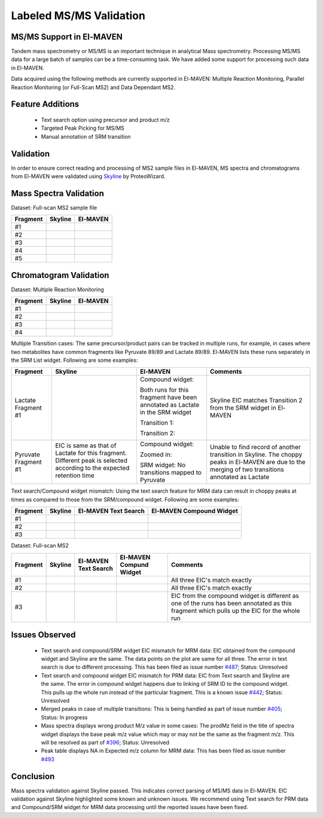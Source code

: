 Labeled MS/MS Validation
========================

.. All images used are referecned here

.. |Validation01| image:: /image/Validation_1.png
.. |Validation02| image:: /image/Validation_2.png
.. |Validation03| image:: /image/Validation_3.png
.. |Validation04| image:: /image/Validation_4.png
.. |Validation05| image:: /image/Validation_5.png
.. |Validation06| image:: /image/Validation_6.png
.. |Validation07| image:: /image/Validation_7.png
.. |Validation08| image:: /image/Validation_8.png
.. |Validation09| image:: /image/Validation_9.png
.. |Validation10| image:: /image/Validation_10.png
.. |Validation11| image:: /image/Validation_11.png
.. |Validation12| image:: /image/Validation_12.png
.. |Validation13| image:: /image/Validation_13.png
.. |Validation14| image:: /image/Validation_14.png
.. |Validation15| image:: /image/Validation_15.png
.. |Validation16| image:: /image/Validation_16.png
.. |Validation17| image:: /image/Validation_17.png
.. |Validation18| image:: /image/Validation_18.png
.. |Validation19| image:: /image/Validation_19.png
.. |Validation20| image:: /image/Validation_20.png
.. |Validation21| image:: /image/Validation_21.png
.. |Validation22| image:: /image/Validation_22.png
.. |Validation23| image:: /image/Validation_23.png
.. |Validation24| image:: /image/Validation_24.png
.. |Validation25| image:: /image/Validation_25.png
.. |Validation26| image:: /image/Validation_26.png
.. |Validation27| image:: /image/Validation_27.png
.. |Validation28| image:: /image/Validation_28.png
.. |Validation29| image:: /image/Validation_29.png
.. |Validation30| image:: /image/Validation_30.png
.. |Validation31| image:: /image/Validation_31.png
.. |Validation32| image:: /image/Validation_32.png
.. |Validation33| image:: /image/Validation_33.png
.. |Validation34| image:: /image/Validation_34.png
.. |Validation35| image:: /image/Validation_35.png
.. |Validation36| image:: /image/Validation_36.png
.. |Validation37| image:: /image/Validation_37.png
.. |Validation38| image:: /image/Validation_38.png
.. |Validation39| image:: /image/Validation_39.png
.. |Validation40| image:: /image/Validation_40.png

MS/MS Support in El-MAVEN
-------------------------

Tandem mass spectrometry or MS/MS is an important technique in analytical Mass spectrometry. Processing MS/MS data for a large batch of samples can be a time-consuming task. We have added some support for processing such data in El-MAVEN.

Data acquired using the following methods are currently supported in El-MAVEN: Multiple Reaction Monitoring, Parallel Reaction Monitoring (or Full-Scan MS2) and Data Dependant MS2.

Feature Additions
-----------------

   * Text search option using precursor and product m/z
   * Targeted Peak Picking for MS/MS
   * Manual annotation of SRM transition

Validation
----------

In order to ensure correct reading and processing of MS2 sample files in El-MAVEN, MS spectra and chromatograms from El-MAVEN were validated using `Skyline <https://skyline.ms/wiki/home/software/Skyline/page.view?name=default>`_ by ProteoWizard.

Mass Spectra Validation
-----------------------

Dataset: Full-scan MS2 sample file

+--------------+----------------------+----------------------+
| Fragment     | Skyline              | El-MAVEN             |
|	       |                      |		             |
+==============+======================+======================+
| #1           | |Validation01|       | |Validation02|       |
+--------------+----------------------+----------------------+
| #2           | |Validation03|       | |Validation04|       |
+--------------+----------------------+----------------------+
| #3           | |Validation05|       | |Validation06|       |
+--------------+----------------------+----------------------+
| #4           | |Validation07|       | |Validation08|       |
+--------------+----------------------+----------------------+
| #5           | |Validation09|       | |Validation10|       |
+--------------+----------------------+----------------------+

Chromatogram Validation
-----------------------

Dataset: Multiple Reaction Monitoring

+--------------+--------------------+--------------------+
| Fragment     | Skyline            | El-MAVEN           |
|	       |                    |		         |
+==============+====================+====================+
| #1           | |Validation11|     | |Validation12|     |
+--------------+--------------------+--------------------+
| #2           | |Validation13|     | |Validation14|     |
+--------------+--------------------+--------------------+
| #3           | |Validation15|     | |Validation16|     |
+--------------+--------------------+--------------------+
| #4           | |Validation17|     | |Validation18|     |
+--------------+--------------------+--------------------+

Multiple Transition cases: The same precursor/product pairs can be tracked in multiple runs, for example, in cases where two metabolites have common fragments like Pyruvate 89/89 and Lactate 89/89. El-MAVEN lists these runs separately in the SRM List widget. Following are some examples:

+--------------+--------------------+--------------------+--------------------+
| Fragment     | Skyline            | El-MAVEN           | Comments           |
|	       |                    |		         |                    |
+==============+====================+====================+====================+
| Lactate      | |Validation19|     | Compound widget:   | Skyline EIC matches|
| Fragment #1  |                    |                    | Transition 2 from  | 
|              |                    | |Validation20|     | the SRM widget in  |
|              |                    |                    | El-MAVEN           |
|              |                    | Both runs for this |                    |
|              |                    | fragment have been |                    |
|              |                    | annotated as       |                    |
|              |                    | Lactate in the SRM |                    |
|              |                    | widget             |                    |
|              |                    |                    |                    |
|              |                    | Transition 1:      |                    |
|              |                    |                    |                    |
|              |                    | |Validation21|     |                    |
|              |                    |                    |                    |
|              |                    | Transition 2:      |                    |
|              |                    |                    |                    |
|              |                    | |Validation22|     |                    |
|              |                    |                    |                    |
|              |                    |                    |                    |
+--------------+--------------------+--------------------+--------------------+
| Pyruvate     | EIC is same as     | Compound widget:   | Unable to find     |
| Fragment #1  | that of Lactate    |                    | record of another  | 
|              | for this fragment. | |Validation24|     | transition in      |
|              | Different peak is  |                    | Skyline. The choppy|
|              | selected according | Zoomed in:         | peaks in El-MAVEN  |
|              | to the expected    |                    | are due to the     |
|              | retention time     | |Validation25|     | merging of two     |
|              |                    |                    | transitions        |
|              | |Validation23|     | SRM widget:        | annotated as       |
|              |                    | No transitions     | Lactate            |
|              |                    | mapped to          |                    |
|              |                    | Pyruvate           |                    |
|              |                    |                    |                    |
+--------------+--------------------+--------------------+--------------------+

Text search/Compound widget mismatch: Using the text search feature for MRM data can result in choppy peaks at times as compared to those from the SRM/compound widget. Following are some examples:

+--------------+--------------------+--------------------+--------------------+
| Fragment     | Skyline            | El-MAVEN Text      | El-MAVEN Compound  |
|	       |                    | Search	         | Widget             |
+==============+====================+====================+====================+
| #1           | |Validation26|     | |Validation27|     | |Validation28|     |
|              |                    |                    |                    |
|              |                    |                    |                    |
+--------------+--------------------+--------------------+--------------------+
| #2           | |Validation29|     | |Validation30|     | |Validation31|     |
|              |                    |                    |                    |
|              |                    |                    |                    |
+--------------+--------------------+--------------------+--------------------+
| #3           | |Validation32|     | |Validation33|     | |Validation34|     |
|              |                    |                    |                    |
|              |                    |                    |                    |
+--------------+--------------------+--------------------+--------------------+

Dataset: Full-scan MS2

+--------------+--------------------+--------------------+--------------------+--------------------+
| Fragment     | Skyline            | El-MAVEN Text      | El-MAVEN Compund   | Comments           |
|	       |                    | Search		 | Widget             |                    |
+==============+====================+====================+====================+====================+
| #1           | |Validation32|     | |Validation33|     | |Validation34|     | All three EIC's    |
|              |                    |                    |                    | match exactly      |
|              |                    |                    |                    |                    |
+--------------+--------------------+--------------------+--------------------+--------------------+
| #2           | |Validation35|     | |Validation36|     | |Validation37|     | All three EIC's    |
|              |                    |                    |                    | match exactly      |
|              |                    |                    |                    |                    |
+--------------+--------------------+--------------------+--------------------+--------------------+
| #3           | |Validation38|     | |Validation39|     | |Validation40|     | EIC from the       |
|              |                    |                    |                    | compound widget is |
|              |                    |                    |                    | different as one of|
|              |                    |                    |                    | the runs has been  |
|              |                    |                    |                    | annotated as this  |
|              |                    |                    |                    | fragment which     |
|              |                    |                    |                    | pulls up the EIC   |
|              |                    |                    |                    | for the whole run  | 
+--------------+--------------------+--------------------+--------------------+--------------------+

Issues Observed
---------------

   * Text search and compound/SRM widget EIC mismatch for MRM data: EIC obtained from the compound widget and Skyline are the same. The data points on the plot are same for all three. The error in text search is due to different processing. This has been filed as issue number `#487 <https://github.com/ElucidataInc/ElMaven/issues/487>`_; Status: Unresolved
   * Text search and compound widget EIC mismatch for PRM data: EIC from Text search and Skyline are the same. The error in compound widget happens due to linking of SRM ID to the compound widget. This pulls up the whole run instead of the particular fragment. This is a known issue `#442 <https://github.com/ElucidataInc/ElMaven/issues/442>`_; Status: Unresolved
   * Merged peaks in case of multiple transitions: This is being handled as part of issue number `#405 <https://github.com/ElucidataInc/ElMaven/issues/405>`_; Status: In progress
   * Mass spectra displays wrong product M/z value in some cases: The prodMz field in the title of spectra widget displays the base peak m/z value which may or may not be the same as the fragment m/z. This will be resolved as part of `#396 <https://github.com/ElucidataInc/ElMaven/issues/396>`_; Status: Unresolved
   * Peak table displays NA in Expected m/z column for MRM data: This has been filed as issue number `#493 <https://github.com/ElucidataInc/ElMaven/issues/493>`_

Conclusion
----------

Mass spectra validation against Skyline passed. This indicates correct parsing of MS/MS data in El-MAVEN. EIC validation against Skyline highlighted some known and unknown issues. We recommend using Text search for PRM data and Compound/SRM widget for MRM data processing until the reported issues have been fixed.
